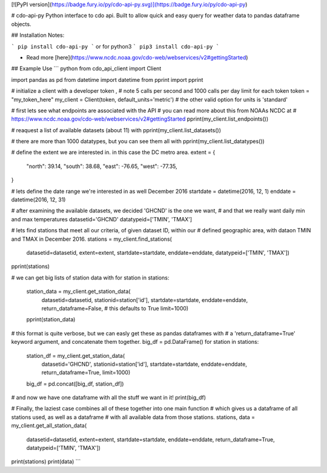 [![PyPI version](https://badge.fury.io/py/cdo-api-py.svg)](https://badge.fury.io/py/cdo-api-py)

# cdo-api-py
Python interface to cdo api. Built to allow quick and easy query for weather
data to pandas dataframe objects.

## Installation
Notes:



```
pip install cdo-api-py
```
or for python3
```
pip3 install cdo-api-py
```

* Read more [here](https://www.ncdc.noaa.gov/cdo-web/webservices/v2#gettingStarted)


## Example Use
``` python
from cdo_api_client import Client

import pandas as pd
from datetime import datetime
from pprint import pprint


# initialize a client with a developer token ,
# note 5 calls per second and 1000 calls per day limit for each token
token = "my_token_here"
my_client = Client(token, default_units='metric')
# the other valid option for units is 'standard'

# first lets see what endpoints are associated with the API
# you can read more about this from NOAAs NCDC at
# https://www.ncdc.noaa.gov/cdo-web/webservices/v2#gettingStarted
pprint(my_client.list_endpoints())

# reaquest a list of available datasets (about 11) with
pprint(my_client.list_datasets())

# there are more than 1000 datatypes, but you can see them all with
pprint(my_client.list_datatypes())


# define the extent we are interested in. in this case the DC metro area.
extent = {
    "north": 39.14,
    "south": 38.68,
    "east": -76.65,
    "west": -77.35,
}

# lets define the date range we're interested in as well December 2016
startdate = datetime(2016, 12, 1)
enddate = datetime(2016, 12, 31)

# after examining the available datasets, we decided 'GHCND' is the one we want,
# and that we really want daily min and max temperatures
datasetid='GHCND'
datatypeid=['TMIN', 'TMAX']

# lets find stations that meet all our criteria, of given dataset ID, within our
# defined geographic area, with dataon TMIN and TMAX in December 2016.
stations = my_client.find_stations(
    datasetid=datasetid,
    extent=extent,
    startdate=startdate,
    enddate=enddate,
    datatypeid=['TMIN', 'TMAX'])
pprint(stations)

# we can get big lists of station data with
for station in stations:
    station_data = my_client.get_station_data(
        datasetid=datasetid,
        stationid=station['id'],
        startdate=startdate,
        enddate=enddate,
        return_dataframe=False,  # this defaults to True
        limit=1000)
    pprint(station_data)

# this format is quite verbose, but we can easly get these as pandas dataframes with
# a 'return_dataframe=True' keyword argument, and concatenate them together.
big_df = pd.DataFrame()
for station in stations:
    station_df = my_client.get_station_data(
        datasetid='GHCND',
        stationid=station['id'],
        startdate=startdate,
        enddate=enddate,
        return_dataframe=True,
        limit=1000)
    big_df = pd.concat([big_df, station_df])

# and now we have one dataframe with all the stuff we want in it!
print(big_df)

# Finally, the laziest case combines all of these together into one main function
# which gives us a dataframe of all stations used, as well as a dataframe
# with all available data from those stations.
stations, data = my_client.get_all_station_data(
    datasetid=datasetid,
    extent=extent,
    startdate=startdate,
    enddate=enddate,
    return_dataframe=True,
    datatypeid=['TMIN', 'TMAX'])
print(stations)
print(data)
```


